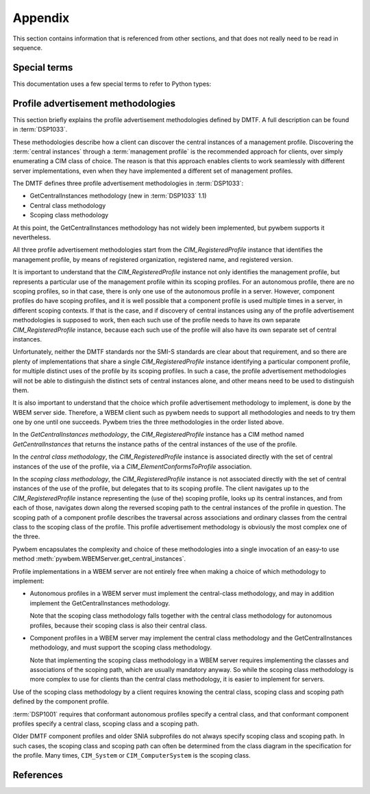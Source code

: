
.. _`Appendix`:

Appendix
========

This section contains information that is referenced from other sections,
and that does not really need to be read in sequence.


.. _'Special terms`:

Special terms
-------------

This documentation uses a few special terms to refer to Python types:

.. glossary::

   CIM-XML
      The name of the protocol that pywbemcli uses to communicate with WBEM
      servers. CIM-XML is defined in :term:`DSP0200`.

   CIM object output formats
      Pywbemcli output formats (specified with the
      :ref:`--output-format general option`) that format the resulting CIM
      objects or CIM object paths as MOF, CIM-XML, or using the pywbem repr or
      str formatting.
      See :ref:`CIM object formats` for details.

   Table output formats
      Pywbemcli output formats (specified with the
      :ref:`--output-format general option`) that format the result as a table.
      See :ref:`Table formats` for details.

   Tree output format
      A pywbemcli output format (specified with the
      :ref:`--output-format general option`) that formats the result as a tree
      using ASCII characters.
      See :ref:`ASCII tree format` for details.

   INSTANCENAME
      A CIM instance path in a format that is suitable as a command line
      argument or option value of pywbemcli. Several commands of the instance
      command group use INSTANCENAME as a command line argument.

      The supported formats for INSTANCENAME are an untyped :term:`WBEM URI`
      and the use of wildcard keys i.e. ``CLASSNAME.?``, as detailed in
      :ref:`Specifying the INSTANCENAME command argument`.

      Examples::

        CIM_RegisteredProfile.InstanceID="acme:1"
        CIM_System.CreationClassName="ACME_System",Name="MySystem"
        CIM_System.?

   connection id
      A string that uniquely identifies each :class:`pywbem.WBEMConnection`
      object created. The connection id is immutable and is accessible as
      :attr:`pywbem.WBEMConnection.conn_id`. It is included in each log
      record and may be used to relate pywbem log records to connections.

   DeprecationWarning
      A standard Python warning that indicates a deprecated functionality.
      See section :ref:`Deprecation and compatibility policy` and the standard
      Python module :mod:`py:warnings` for details.

   CIM namespace
      A CIM namespace (defined in :term:`DSP0004`) provides a scope of
      uniqueness for CIM objects; specifically, the names of class objects and
      of qualifier type objects shall be unique in a namespace. The compound
      key of non-embedded instance objects shall also be unique across all
      non-embedded instances of the class (not including subclasses) within the
      namespace.

   Interop namespace
      The Interop namespace is a :term:`CIM namespace` that exists in a WBEM
      server as a point of interoperatbility with WBEM clients because it has a
      well known name. A WBEM server may have only a single Interop namespace
      and the names are limited normally to ``interop``, ``root/interop``.
      Pywbemcli adds ``root/PG_Interop`` as a third alternative when it looks
      for any Interop namespaces on a WBEM server.  The object manager,
      profile, namespace information and indication subscription is available
      through the interop namespace.

   connections file
      A file maintained by pywbemcli and managed by the
      :ref:`Connection command group`.
      The connections file defines a list of named WBEM connection definitions,
      each of which is either the set of parameters for connecting to a real
      WBEM server, or the set of files for creating a mock WBEM server.
      This allows connection definitions to be persisted and referenced by name
      in pywbemcli commands, via the :ref:`--name general option`.

      By default, the connections file is ``.pywbemcli_connections.yaml``
      in the user's home directory. The user's home directory depends on the
      operating system used. It is determined with ``os.path.expanduser("~")``,
      which works on all operating systems including Windows.
      See :func:`~py3:os.path.expanduser` for details.
      The default connections file can be changed using the
      ``PYWBEMCLI_CONNECTIONS_FILE`` environment variable, or with the
      :ref:`--connections-file general option`.

      A connections file may also include a :term:`default-connection-name` that
      defines a named connection in the file that is the default connection
      to be created on pywbemcli startup.

   default-connection-name
      Each :term:`connections file` includes an attribute,
      ``default-connection-name``, that contains the name of a connection
      definition in the same connections file. Starting pywbemcli with without
      specifying the a server on the command line (i.e specifying --server,
      --name, or --mock-server options) triggers use of this name as the
      current server.  This attribute can be defined, modified, or cleared with
      the ``connection set-default``, command and modified with the
      ``connection save`` or ``connection save`` commands.

   MOF
      MOF (Managed Object Format) is the language used by the DMTF to
      describe in textual form CIM objects including CIM qualifier declarations,
      CIM classes, CIM instances, etc.  MOF is the language used to define CIM
      objects in the DMTF schemas. It is one of the output formats provided for
      the display of CIM objects in pywbemcli. See DMTF :term:`DSP0004` for
      more information on the MOF format.  MOF files can be compiled with the
      :ref:`pywbem MOF compiler <pywbem:MOF Compiler>` into
      :ref:`pywbem CIM objects<pywbem:CIM objects>`.

   WBEM management profile
   management profile
      WBEM management profiles define specific management functionality
      in terms of the CIM model and WBEM operations. The DMTF publishes
      management profiles in several areas and the SNIA within the SMI-S
      specification.

      Management profiles are identified by organization, name and version.
      WBEM servers advertise the management profiles that are implemented by
      the server so that they can be discovered by WBEM clients to determine
      the management capabilities of the WBEM server. This includes providing
      the clients a programmatic access to the :term:`central instances` of the
      management profile.
      For details, see :ref:`Profile advertisement methodologies`.

   central instances
      The CIM instances that act as an algorithmic focal point for accessing
      the management functionality provided by the implementation of a
      :term:`management profile` on a WBEM server.
      The central instances typically represent the central managed resource
      in the management domain that is addressed by the management profile.

   WBEM URI
      WBEM URI is a standardized text form for CIM object paths and is
      defined in :term:`DSP0207`. Pywbemcli uses the untyped WBEM URI format
      for instance names in the command line (i.e. :term:`INSTANCENAME`).

   REPL
      Stands for "Read-Execute-Print-Loop" which is a term that denotes the
      pywbemcli shell interactive mode where multiple command groups and
      commands may be executed within the context of a connection defined
      by a set of general options.

   Unix-style path name pattern
   GLOB pattern
      A pattern used in Unix environments for wild card search for path names
      (file names and directory names). It is used by pywbemcli for example to
      expand class names in the ``class find`` command.
      No tilde expansion is done, but ``*``, ``?``, and character ranges
      expressed with ``[]`` are supported. The escape characters patterns are:

      *  ``*`` matches any number of any character including none.
      *  ``?`` matches any single character.
      *  ``[abc]`` matches one character in the bracket.
      *  ``[a-z]`` matches the character range in the bracket.

      Example: ``CIM_*Device*`` or ``CIM*``.

   source end role
      The reference in an association class that is on the source side when
      performing an association traversal. The source side is where the
      traversal begins.

   far end role
      The reference in an association class that is on the far side when
      performing an association traversal. The far side is where the traversal
      ends.

   traditional operations
      The CIM-XML operations originally defined by the DMTF in
      (:term:`DSP0200`) for requesting multiple instances from a WBEM server
      are ``EnumerateInstances``, ``EnumerateInstanceNames``, ``Referencess``,
      ``ReferenceNames``, ``Associators``, ``AssociatorNames``, and
      ``ExecQuery``. These are monolithic operations and expect the WBEM server
      to prepare complete responses before returning any results. Because the
      response must be either contain all of the requested instances or
      an error response they causes issues with very large reponses. In later
      versions of (:term:`DSP0200`), an alternative  to the above operations
      named pull operations were added to improve memory and response
      efficiency.

   backslash-escaped
      The UNIX-like shells interpret single and double quotes in a certain way
      and remove them before passing the arguments on to the program invoked.
      Because the single and double quotes in INSTANCENAME need to be passed on
      to pywbemcli, they need to be protected from removal by the shell. This
      can be achieved by putting INSTANCENAME into single quotes if it only
      includes double quotes, or into double quotes if it only includes single
      quotes. If there is a mix of single and double quotes in INSTANCENAME, or
      if shell variables need to be expanded, this can be achieved by
      backslash-escaping any double quotes in INSTANCENAME, and putting it into
      double quotes.

   default connection
      A :term:`connection definition` in the :term:`connections file` that is used
      by pywbemcli as the :term:`current connection` if pywbemcli is started without
      any connection definition (no :ref:`--server general option`,
      :ref:`--mock-server general option`, or :ref:`--name general option`) and
      a defined default connection..
      A connection definition in the :term:`connections file` becomes the
      default connection on pywbemcli startup if it is specified using the
      :ref:`connection select command` with the
      ``--default``/``-d`` command option.

   current connection
      The :term:`connection definition` in pywbemcli that is currently active;
      it is the target connection for pywbemcli commands.  The current
      connection is created on pywbemcli startup with the following options
      :ref:`--server general option`, :ref:`--mock-server general option`, or
      :ref:`--name general option` or if a :term:`default connection`) has been
      defined. The current connection can be changed in the interactive mode
      with the :ref:`connection select command`.

   named connection
      A :term:`connection definition` that is in a :term:`connections file` and
      can be used by referencing it by name with the :ref:--name general option`.
      Named connections can be created, modified, and deleted with the
      :ref:`Connection command group`.

   default namespace
      The :term:`CIM namespace` set as the current namespace for CIM operations
      if pywbemcli is started with a connection defined but without a specific
      namespace defined.  Pywbemcli uses ``root/cimv2`` as the default
      namespace.

   CQL
      CQL (CIM Query Language) is a query language defined by DMTF for use
      by query operations against WBEM servers. In operation parameters that
      define the use of a query language, it is specified with the string
      ``DMTF:CQL``. CQL is described in DMTF standard :term:`DSP0202`.

   WQL
      WQL (WBEM Query Language) is a query language defined by Microsoft for use
      by query operations against WBEM servers. In operation parameters that
      define the use of a query language, it is specified with the string
      ``WCL``. CQL is described in informal specifications generally available
      on the internet. WQL is not a DMTF standard and there are differences
      in implementations partly because of different versions of the WQL specification.
      A number of WBEM servers implement WQL query processors because WQL was
      the first query language defined for CIM query operations.

   query language
      A language defined to support query operations against WBEM servers
      specifically the ``ExecuteQuery`` operation and its corresponding pull
      operation. A WBEM server may implement any desired query language but the
      DMTF specifies the characteristics of the :term:`CQL` the :term:`WQL`
      query language is specified by Microsoft documents.

   filter query language
      A query language defined to support the DMTF pull instance enumeration
      operation (ex. OpenEnumerateInstances, PullEnumerateInstances) specifically
      so that filtering of responses based on a query statement can be integrated
      into the enumeration of the instances.  The DMTF defined the filter query
      language ``FQL`` (defined in DMTF specification (:term:`DSP0212`))as one
      possible filter query language

      See :term:query languages for query languages that support the ``ExecuteQuery``
      operation and its corresponding pull  operation.

      Query languages and filter query languages are not interchangable.

   schema
      A schema (named CIM schema in the DMTF specification :term:`DSP0004`) in
      the DMTF CIM model is a set of classes with a single defining authority
      or owning organization. In the CIM model, the schema elements for a class
      is defined as the components of the class name separated by the character
      "_" and the schema is the first such element.  For example ``CIM`` is
      the schema for the class ``CIM_ManagedElement``.

   CIM Schema
      The collection of qualifier declarations and classes created and
      maintained by the DMTF that make up the DMTF CIM model. This collection
      is regularly released by the DMTF as a package marked with a version
      number (ex. version 2.41.0). The DMTF CIM Schemas can be retrieved from
      the DMTF web site at: `<https://www.dmtf.org/standards/cim>`_ .

   CIM indication subscription
   indication subscription
      A CIM indication subscription is the definition of :term:`listener destination`
      and :term:`indication filter` contained within an association class
      (``CIM_IndicationSubscription`` class) that defines for a WBEM server the
      characteristics of indications to be generated and where they are to be
      sent. The  listener destination is defined by the ``Handler`` reference
      property (class name ``CIM_ListenerDestination``) and the filter is
      defined by the ``Filter`` reference property(class name
      ``CIM_IndicationFilter``). The DMTF indication profile and is defined in
      :term:`DSP0154`

   CIM indication destination
   listener destination
      A listener destination is an instance of a CIM class that maintains a
      reference to a listener within an implementation. Specifically within
      the scope of pywbemcli it is an instance of the class
      ``CIM_ListenerDestinationCIMXML`` where the listener reference is the
      ``Destination`` property which contains the URL of the target
      indication listener.

   CIM indication filter
   indication filter
      An indication filter is an instance of a CIM Class
      (``CIM_IndicationFilter``) that defines characteristics of indications
      that the WBEM server will generate. The basis for the indication
      characteristics is the query language and query statement properties of
      the instance.

   dynamic indication filter
      An :term: indication filter whose lifecycle is controlled by a client

   subscription manager ID
      A subscription manager ID is a string that is used as a component in
      the value of the `Name` property of owned indication filter and listener
      destination instances and thus allows identifying these instances
      in a WBEM server. The SubscriptionManagerID allows creating groups
      of owned indication destinations, filters and subscriptions.
      The subscription manager ID is a fixed string (``defaultpywbemcliSubMgr``)
      in pywbemcli

   connection definition
      The collection of parameters for a single pywbemcli connection to a
      WBEM server. This includes server location (URI), user/security information for
      the connection (user name and user password, certificates), pywbemcli connection
      configuration parameters used by pywbem to execute the connection
      including timeout, use of pull operations, etc. that are typically
      defined in the pywbemcli general options. These connection definitions
      can be persisted in a pywbem connection file and then referenced by
      name in future pywbemcli calls.

   tab-completion
      Also known as comand-line completion or autocompletion, is a feature where
      the an underlying service fills in partially typed commands when the user
      hits <TAB> or <TAB><TAB>. Tab-completion is available with pywbemcli
      command line mode when a terminal shell that enables tab-completion is
      being used (ex. bash, zsh) and tab-completion has been activated for
      pywbemcli/pywbemlistener or when in the interactive mode.

   auto-suggestion
      Auto-suggestion is a way to propose input on the command line based on
      the history of previous commands. The input is compared to the history
      and when there is an entry in the history file with the given text the
      proposed completion is show as gray text behind the current input.
      Pressing the right arrow → or <CTRL-e> will insert this suggestion,
      <ALT-f> will insert the first word of the suggestion.  This capability is
      implemented only in the interactive mode of pywbemcli.


.. _`Profile advertisement methodologies`:

Profile advertisement methodologies
-----------------------------------

This section briefly explains the profile advertisement methodologies defined
by DMTF. A full description can be found in :term:`DSP1033`.

These methodologies describe how a client can discover the central instances of
a management profile. Discovering the :term:`central instances` through a
:term:`management profile` is the recommended approach for clients, over simply
enumerating a CIM class of choice. The reason is that this approach enables
clients to work seamlessly with different server implementations, even when
they have implemented a different set of management profiles.

The DMTF defines three profile advertisement methodologies in :term:`DSP1033`:

* GetCentralInstances methodology (new in :term:`DSP1033` 1.1)
* Central class methodology
* Scoping class methodology

At this point, the GetCentralInstances methodology has not widely been
implemented, but pywbem supports it nevertheless.

All three profile advertisement methodologies start from the
`CIM_RegisteredProfile` instance that identifies the management profile, by
means of registered organization, registered name, and registered version.

It is important to understand that the `CIM_RegisteredProfile` instance not
only identifies the management profile, but represents a particular use of the
management profile within its scoping profiles. For an autonomous profile,
there are no scoping profiles, so in that case, there is only one use of the
autonomous profile in a server. However, component profiles do have scoping
profiles, and it is well possible that a component profile is used multiple
times in a server, in different scoping contexts. If that is the case, and if
discovery of central instances using any of the profile advertisement
methodologies is supposed to work, then each such use of the profile needs to
have its own separate `CIM_RegisteredProfile` instance, because each such
use of the profile will also have its own separate set of central instances.

Unfortunately, neither the DMTF standards nor the SMI-S standards are clear
about that requirement, and so there are plenty of implementations that
share a single `CIM_RegisteredProfile` instance identifying a particular
component profile, for multiple distinct uses of the profile by its scoping
profiles. In such a case, the profile advertisement methodologies will
not be able to distinguish the distinct sets of central instances alone,
and other means need to be used to distinguish them.

It is also important to understand that the choice which profile advertisement
methodology to implement, is done by the WBEM server side. Therefore, a WBEM
client such as pywbem needs to support all methodologies and needs to try them
one by one until one succeeds. Pywbem tries the three methodologies in the
order listed above.

In the *GetCentralInstances methodology*, the `CIM_RegisteredProfile` instance
has a CIM method named `GetCentralInstances` that returns the instance paths
of the central instances of the use of the profile.

In the *central class methodology*, the `CIM_RegisteredProfile` instance
is associated directly with the set of central instances of the use of the
profile, via a `CIM_ElementConformsToProfile` association.

In the *scoping class methodology*, the `CIM_RegisteredProfile` instance
is not associated directly with the set of central instances of the use of the
profile, but delegates that to its scoping profile.
The client navigates up to the `CIM_RegisteredProfile` instance representing
the (use of the) scoping profile, looks up its central instances, and
from each of those, navigates down along the reversed scoping path to the
central instances of the profile in question. The scoping path of a component
profile describes the traversal across associations and ordinary classes from
the central class to the scoping class of the profile. This profile
advertisement methodology is obviously the most complex one of the three.

Pywbem encapsulates the complexity and choice of these methodologies into
a single invocation of an easy-to use method
:meth:`pywbem.WBEMServer.get_central_instances`.

Profile implementations in a WBEM server are not entirely free when making a
choice of which methodology to implement:

* Autonomous profiles in a WBEM server must implement the central-class
  methodology, and may in addition implement the GetCentralInstances
  methodology.

  Note that the scoping class methodology falls together with the
  central class methodology for autonomous profiles, because their scoping
  class is also their central class.

* Component profiles in a WBEM server may implement the central class
  methodology and the GetCentralInstances methodology, and must support the
  scoping class methodology.

  Note that implementing the scoping class methodology in a WBEM server
  requires implementing the classes and associations of the scoping path,
  which are usually mandatory anyway. So while the scoping class methodology
  is more complex to use for clients than the central class methodology, it is
  easier to implement for servers.

Use of the scoping class methodology by a client requires knowing the central
class, scoping class and scoping path defined by the component profile.

:term:`DSP1001` requires that conformant autonomous profiles specify a central
class, and that conformant component profiles specify a central class, scoping
class and a scoping path.

Older DMTF component profiles and older SNIA subprofiles do not always specify
scoping class and scoping path. In such cases, the scoping class and scoping
path can often be determined from the class diagram in the specification for
the profile.
Many times, ``CIM_System`` or ``CIM_ComputerSystem`` is the scoping class.


.. _`References`:

References
----------

.. glossary::

   DSP0004
      `DMTF DSP0004, CIM Infrastructure, Version 2.8 <https://www.dmtf.org/standards/published_documents/DSP0004_2.8.pdf>`_

   DSP0200
      `DMTF DSP0200, CIM Operations over HTTP, Version 1.4 <https://www.dmtf.org/standards/published_documents/DSP0200_1.4.pdf>`_

   DSP0201
      `DMTF DSP0201, Representation of CIM in XML, Version 2.4 <https://www.dmtf.org/standards/published_documents/DSP0201_2.4.pdf>`_

   DSP0202
      `DMTF DSP0202, CIM Query Language Specification, Version 1.0 <https://www.dmtf.org/standards/published_documents/DSP0202_1.0.0.pdf>`_

   DSP0207
      `DMTF DSP0207, WBEM URI Mapping, Version 1.0 <https://www.dmtf.org/standards/published_documents/DSP0207_1.0.pdf>`_

   DSP0212
      `DMTF DSP0212, Filter Query Language, Version 1.0 <https://www.dmtf.org/standards/published_documents/DSP0212_1.0.pdf>`_

   DSP1001
      `DMTF DSP1001, Management Profile Specification Usage Guide, Version 1.1 <https://www.dmtf.org/standards/published_documents/DSP1001_1.1.pdf>`_

   DSP1033
      `DMTF DSP1033, Profile Registration Profile, Version 1.1 <https://www.dmtf.org/standards/published_documents/DSP1033_1.1.pdf>`_

   DSP0154
      `DMTF DSP1054, Indications Profile, Version 1.2.2, <https://www.dmtf.org/sites/default/files/standards/documents/DSP1054_1.2.2.pdf>`_

   RFC3986
      `IETF RFC3986, Uniform Resource Identifier (URI): Generic Syntax, January 2005 <https://tools.ietf.org/html/rfc3986>`_

   RFC6874
      `IETF RFC6874, Representing IPv6 Zone Identifiers in Address Literals and Uniform Resource Identifiers, February 2013 <https://tools.ietf.org/html/rfc6874>`_

   WBEM Standards
      `DMTF WBEM Standards <https://www.dmtf.org/standards/wbem>`_

   SMI-S
      `SNIA Storage Management Initiative Specification <https://www.snia.org/forums/smi/tech_programs/smis_home>`_

   Python Glossary
      * `Python 2.7 Glossary <https://docs.python.org/2.7/glossary.html>`_
      * `Python 3.4 Glossary <https://docs.python.org/3.4/glossary.html>`_

   pywbem
      A WBEM client and WBEM listener written in Python. See `pywbem GitHub repository <http://pywbem.github.io/pywbemtools/index.html>`_ and the
      `pywbem package on Pypi <https://pypi.org/project/pywbem/>`_.
